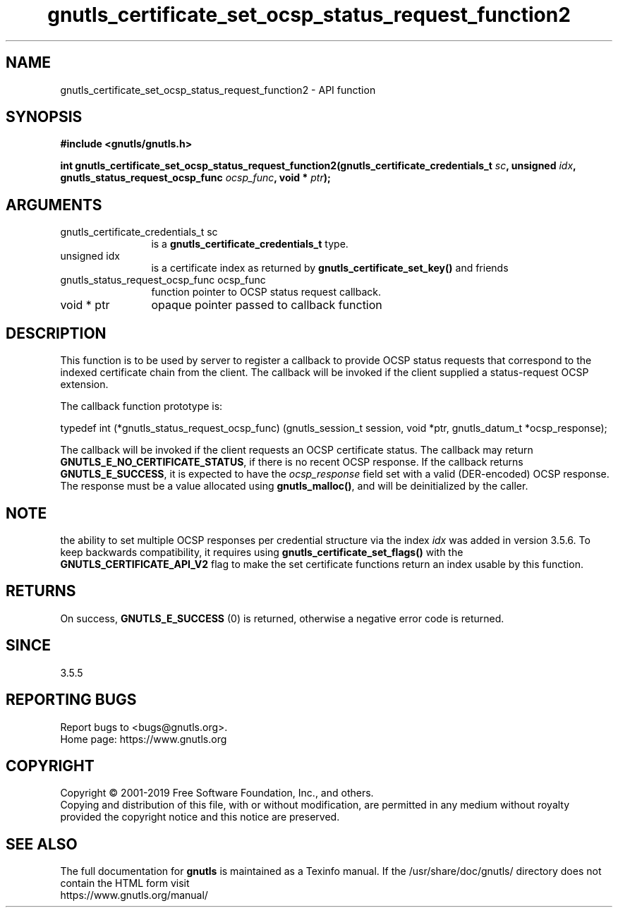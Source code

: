 .\" DO NOT MODIFY THIS FILE!  It was generated by gdoc.
.TH "gnutls_certificate_set_ocsp_status_request_function2" 3 "3.6.11" "gnutls" "gnutls"
.SH NAME
gnutls_certificate_set_ocsp_status_request_function2 \- API function
.SH SYNOPSIS
.B #include <gnutls/gnutls.h>
.sp
.BI "int gnutls_certificate_set_ocsp_status_request_function2(gnutls_certificate_credentials_t " sc ", unsigned " idx ", gnutls_status_request_ocsp_func " ocsp_func ", void * " ptr ");"
.SH ARGUMENTS
.IP "gnutls_certificate_credentials_t sc" 12
is a \fBgnutls_certificate_credentials_t\fP type.
.IP "unsigned idx" 12
is a certificate index as returned by \fBgnutls_certificate_set_key()\fP and friends
.IP "gnutls_status_request_ocsp_func ocsp_func" 12
function pointer to OCSP status request callback.
.IP "void * ptr" 12
opaque pointer passed to callback function
.SH "DESCRIPTION"
This function is to be used by server to register a callback to
provide OCSP status requests that correspond to the indexed certificate chain
from the client.  The callback will be invoked if the client supplied a
status\-request OCSP extension.

The callback function prototype is:

typedef int (*gnutls_status_request_ocsp_func)
(gnutls_session_t session, void *ptr, gnutls_datum_t *ocsp_response);

The callback will be invoked if the client requests an OCSP certificate
status.  The callback may return \fBGNUTLS_E_NO_CERTIFICATE_STATUS\fP, if
there is no recent OCSP response. If the callback returns \fBGNUTLS_E_SUCCESS\fP,
it is expected to have the  \fIocsp_response\fP field set with a valid (DER\-encoded)
OCSP response. The response must be a value allocated using \fBgnutls_malloc()\fP,
and will be deinitialized by the caller.
.SH "NOTE"
the ability to set multiple OCSP responses per credential
structure via the index  \fIidx\fP was added in version 3.5.6. To keep
backwards compatibility, it requires using \fBgnutls_certificate_set_flags()\fP
with the \fBGNUTLS_CERTIFICATE_API_V2\fP flag to make the set certificate
functions return an index usable by this function.
.SH "RETURNS"
On success, \fBGNUTLS_E_SUCCESS\fP (0) is returned,
otherwise a negative error code is returned.
.SH "SINCE"
3.5.5
.SH "REPORTING BUGS"
Report bugs to <bugs@gnutls.org>.
.br
Home page: https://www.gnutls.org

.SH COPYRIGHT
Copyright \(co 2001-2019 Free Software Foundation, Inc., and others.
.br
Copying and distribution of this file, with or without modification,
are permitted in any medium without royalty provided the copyright
notice and this notice are preserved.
.SH "SEE ALSO"
The full documentation for
.B gnutls
is maintained as a Texinfo manual.
If the /usr/share/doc/gnutls/
directory does not contain the HTML form visit
.B
.IP https://www.gnutls.org/manual/
.PP

